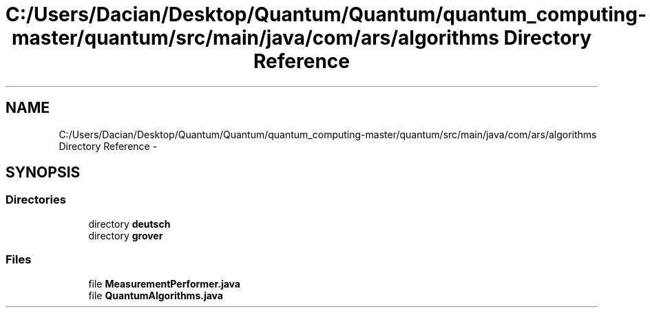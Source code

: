 .TH "C:/Users/Dacian/Desktop/Quantum/Quantum/quantum_computing-master/quantum/src/main/java/com/ars/algorithms Directory Reference" 3 "Wed Nov 23 2016" "quantum - computing" \" -*- nroff -*-
.ad l
.nh
.SH NAME
C:/Users/Dacian/Desktop/Quantum/Quantum/quantum_computing-master/quantum/src/main/java/com/ars/algorithms Directory Reference \- 
.SH SYNOPSIS
.br
.PP
.SS "Directories"

.in +1c
.ti -1c
.RI "directory \fBdeutsch\fP"
.br
.ti -1c
.RI "directory \fBgrover\fP"
.br
.in -1c
.SS "Files"

.in +1c
.ti -1c
.RI "file \fBMeasurementPerformer\&.java\fP"
.br
.ti -1c
.RI "file \fBQuantumAlgorithms\&.java\fP"
.br
.in -1c
